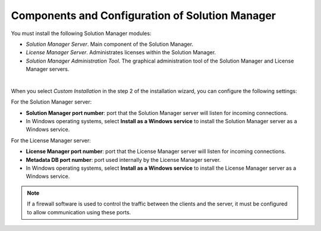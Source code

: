 ================================================
Components and Configuration of Solution Manager
================================================

You must install the following Solution Manager modules:

-  *Solution Manager Server*. Main component of the Solution Manager.
-  *License Manager Server*. Administrates licenses within the Solution Manager.
-  *Solution Manager Administration Tool*. The graphical administration tool of
   the Solution Manager and License Manager servers.

|

When you select *Custom Installation* in the step 2 of the installation
wizard, you can configure the following settings:

For the Solution Manager server:

-  **Solution Manager port number**: port that the Solution Manager server will
   listen for incoming connections.
-  In Windows operating systems, select **Install as a Windows service**
   to install the Solution Manager server as a Windows service.

For the License Manager server:
   
-  **License Manager port number**: port that the License Manager server will
   listen for incoming connections.
-  **Metadata DB port number**: port used internally by the License Manager
   server.
-  In Windows operating systems, select **Install as a Windows service**
   to install the License Manager server as a Windows service.

.. note:: If a firewall software is used to control the traffic between
   the clients and the server, it must be configured to allow communication
   using these ports.
